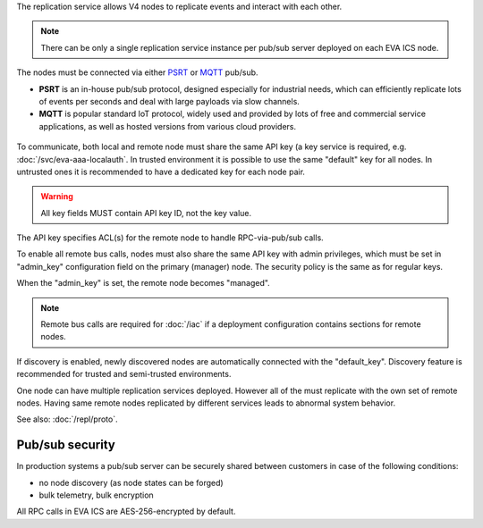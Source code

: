The replication service allows V4 nodes to replicate events and interact with
each other.

.. note::

    There can be only a single replication service instance per pub/sub server
    deployed on each EVA ICS node.

The nodes must be connected via either `PSRT <https://psrt.bma.ai/>`_ or `MQTT
<https://mqtt.org>`_ pub/sub.

* **PSRT** is an in-house pub/sub protocol, designed especially for industrial
  needs, which can efficiently replicate lots of events per seconds and deal
  with large payloads via slow channels.

* **MQTT** is popular standard IoT protocol, widely used and provided by lots
  of free and commercial service applications, as well as hosted versions from
  various cloud providers.

.. figure:: /schemas/repl.png
    :scale: 80%
    :alt: v4 replication

To communicate, both local and remote node must share the same API key (a key
service is required, e.g. :doc:`/svc/eva-aaa-localauth`. In trusted environment
it is possible to use the same "default" key for all nodes. In untrusted ones
it is recommended to have a dedicated key for each node pair.

.. warning::

    All key fields MUST contain API key ID, not the key value.

The API key specifies ACL(s) for the remote node to handle RPC-via-pub/sub
calls.

To enable all remote bus calls, nodes must also share the same API key with
admin privileges, which must be set in "admin_key" configuration field on the
primary (manager) node. The security policy is the same as for regular keys.

When the "admin_key" is set, the remote node becomes "managed".

.. note::

    Remote bus calls are required for :doc:`/iac` if a deployment configuration
    contains sections for remote nodes.

If discovery is enabled, newly discovered nodes are automatically connected
with the "default_key". Discovery feature is recommended for trusted and
semi-trusted environments.

One node can have multiple replication services deployed. However all of the
must replicate with the own set of remote nodes. Having same remote nodes
replicated by different services leads to abnormal system behavior.

See also: :doc:`/repl/proto`.

Pub/sub security
================

In production systems a pub/sub server can be securely shared between customers
in case of the following conditions:

* no node discovery (as node states can be forged)
* bulk telemetry, bulk encryption

All RPC calls in EVA ICS are AES-256-encrypted by default.
